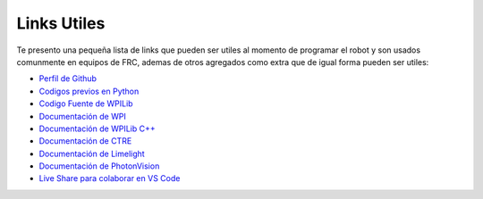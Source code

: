 Links Utiles
============

Te presento una pequeña lista de links que pueden ser utiles al momento
de programar el robot y son usados comunmente en equipos de FRC, ademas
de otros agregados como extra que de igual forma pueden ser utiles:

-  `Perfil de Github <https://github.com/Keybot-5716>`__
-  `Codigos previos en Python <https://github.com/Keybot-5716/FRC-Python-Codes>`__
-  `Codigo Fuente de WPILib <https://github.com/wpilibsuite/allwpilib>`__
-  `Documentación de WPI <https://docs.wpilib.org/en/latest/>`__
-  `Documentación de WPILib C++ <https://github.wpilib.org/allwpilib/docs/development/cpp/index.html>`__
-  `Documentación de CTRE <https://v5.docs.ctr-electronics.com/en/latest/>`__
-  `Documentación de Limelight <https://docs.limelightvision.io/en/latest/>`__
-  `Documentación de PhotonVision <https://docs.wpilib.org/en/latest/>`__
-  `Live Share para colaborar en VS Code <https://code.visualstudio.com/learn/collaboration/live-share>`__